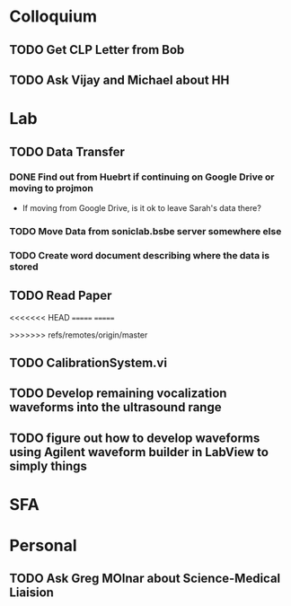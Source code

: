 * Colloquium
** TODO Get CLP Letter from Bob
** TODO Ask Vijay and Michael about HH
* Lab
** TODO Data Transfer
*** DONE Find out from Huebrt if continuing on Google Drive or moving to projmon
- If moving from Google Drive, is it ok to leave Sarah's data there?
*** TODO Move Data from soniclab.bsbe server somewhere else
*** TODO Create word document describing where the data is stored
** TODO Read Paper

<<<<<<< HEAD
=======
=======

>>>>>>> refs/remotes/origin/master
** TODO CalibrationSystem.vi
** TODO Develop remaining vocalization waveforms into the ultrasound range 
** TODO figure out how to develop waveforms using Agilent waveform builder in LabView to simply things
* SFA

* Personal
** TODO Ask Greg MOlnar about Science-Medical Liaision





